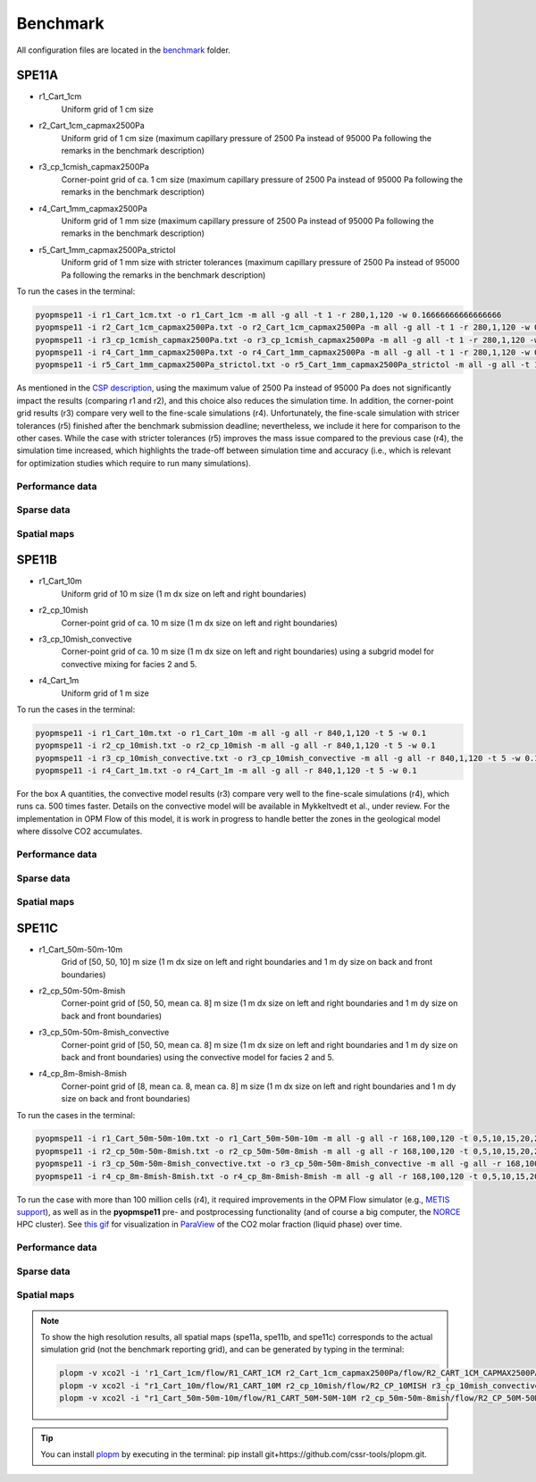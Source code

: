 *********
Benchmark
*********

All configuration files are located in the `benchmark <https://github.com/OPM/pyopmspe11/blob/main/benchmark>`_ folder.

======
SPE11A
======

* r1_Cart_1cm                
    Uniform grid of 1 cm size
* r2_Cart_1cm_capmax2500Pa   
    Uniform grid of 1 cm size (maximum capillary pressure of 2500 Pa instead of 95000 Pa following the remarks in the benchmark description)
* r3_cp_1cmish_capmax2500Pa  
    Corner-point grid of ca. 1 cm size (maximum capillary pressure of 2500 Pa instead of 95000 Pa following the remarks in the benchmark description)
* r4_Cart_1mm_capmax2500Pa   
    Uniform grid of 1 mm size (maximum capillary pressure of 2500 Pa instead of 95000 Pa following the remarks in the benchmark description)
* r5_Cart_1mm_capmax2500Pa_strictol   
    Uniform grid of 1 mm size with stricter tolerances (maximum capillary pressure of 2500 Pa instead of 95000 Pa following the remarks in the benchmark description)
 
To run the cases in the terminal:

.. code-block:: bash

    pyopmspe11 -i r1_Cart_1cm.txt -o r1_Cart_1cm -m all -g all -t 1 -r 280,1,120 -w 0.16666666666666666
    pyopmspe11 -i r2_Cart_1cm_capmax2500Pa.txt -o r2_Cart_1cm_capmax2500Pa -m all -g all -t 1 -r 280,1,120 -w 0.16666666666666666
    pyopmspe11 -i r3_cp_1cmish_capmax2500Pa.txt -o r3_cp_1cmish_capmax2500Pa -m all -g all -t 1 -r 280,1,120 -w 0.16666666666666666
    pyopmspe11 -i r4_Cart_1mm_capmax2500Pa.txt -o r4_Cart_1mm_capmax2500Pa -m all -g all -t 1 -r 280,1,120 -w 0.16666666666666666
    pyopmspe11 -i r5_Cart_1mm_capmax2500Pa_strictol.txt -o r5_Cart_1mm_capmax2500Pa_strictol -m all -g all -t 1 -r 280,1,120 -w 0.16666666666666666

As mentioned in the `CSP description <https://onepetro.org/SJ/article/29/05/2507/540636/The-11th-Society-of-Petroleum-Engineers>`_, using the maximum value of 2500 Pa instead of
95000 Pa does not significantly impact the results (comparing r1 and r2), and this choice also reduces the simulation time. In addition, the corner-point grid results (r3) compare 
very well to the fine-scale simulations (r4). Unfortunately, the fine-scale simulation with stricer tolerances (r5) finished after the benchmark submission deadline; nevertheless,
we include it here for comparison to the other cases. While the case with stricter tolerances (r5) improves the mass issue compared to the previous case (r4), the simulation time 
increased, which highlights the trade-off between simulation time and accuracy (i.e., which is relevant for optimization studies which require to run many simulations).

----------------
Performance data
----------------

.. figure:: figs/benchmark_spe11a_performance.png

-----------
Sparse data
-----------

.. figure:: figs/benchmark_spe11a_sparse_data.png

------------
Spatial maps
------------

.. figure:: figs/massfracta.png

======
SPE11B
======

* r1_Cart_10m                
    Uniform grid of 10 m size (1 m dx size on left and right boundaries)
* r2_cp_10mish   
    Corner-point grid of ca. 10 m size (1 m dx size on left and right boundaries)
* r3_cp_10mish_convective 
    Corner-point grid of ca. 10 m size (1 m dx size on left and right boundaries) using a subgrid model for convective mixing for facies 2 and 5.
* r4_Cart_1m    
    Uniform grid of 1 m size
 
To run the cases in the terminal:

.. code-block:: bash

    pyopmspe11 -i r1_Cart_10m.txt -o r1_Cart_10m -m all -g all -r 840,1,120 -t 5 -w 0.1
    pyopmspe11 -i r2_cp_10mish.txt -o r2_cp_10mish -m all -g all -r 840,1,120 -t 5 -w 0.1
    pyopmspe11 -i r3_cp_10mish_convective.txt -o r3_cp_10mish_convective -m all -g all -r 840,1,120 -t 5 -w 0.1
    pyopmspe11 -i r4_Cart_1m.txt -o r4_Cart_1m -m all -g all -r 840,1,120 -t 5 -w 0.1

For the box A quantities, the convective model results (r3) compare very well to the fine-scale simulations (r4), which runs ca. 500 times faster. Details on the convective model
will be available in Mykkeltvedt et al., under review. For the implementation in OPM Flow of this model, it is work in progress to handle better the zones in the geological model where 
dissolve CO2 accumulates.

----------------
Performance data
----------------

.. figure:: figs/benchmark_spe11b_performance.png

-----------
Sparse data
-----------

.. figure:: figs/benchmark_spe11b_sparse_data.png

------------
Spatial maps
------------

.. figure:: figs/massfractb.png

======
SPE11C
======

* r1_Cart_50m-50m-10m                
    Grid of [50, 50, 10] m size (1 m dx size on left and right boundaries and 1 m dy size on back and front boundaries)
* r2_cp_50m-50m-8mish   
    Corner-point grid of [50, 50, mean ca. 8] m size (1 m dx size on left and right boundaries and 1 m dy size on back and front boundaries)
* r3_cp_50m-50m-8mish_convective 
    Corner-point grid of [50, 50, mean ca. 8] m size (1 m dx size on left and right boundaries and 1 m dy size on back and front boundaries) using the convective model for facies 2 and 5.
* r4_cp_8m-8mish-8mish    
    Corner-point grid of [8, mean ca. 8, mean ca. 8] m size (1 m dx size on left and right boundaries and 1 m dy size on back and front boundaries)
 
To run the cases in the terminal:

.. code-block:: bash

    pyopmspe11 -i r1_Cart_50m-50m-10m.txt -o r1_Cart_50m-50m-10m -m all -g all -r 168,100,120 -t 0,5,10,15,20,25,30,35,40,45,50,75,100,150,200,250,300,350,400,450,500,600,700,800,900,1000 -w 0.1
    pyopmspe11 -i r2_cp_50m-50m-8mish.txt -o r2_cp_50m-50m-8mish -m all -g all -r 168,100,120 -t 0,5,10,15,20,25,30,35,40,45,50,75,100,150,200,250,300,350,400,450,500,600,700,800,900,1000 -w 0.1
    pyopmspe11 -i r3_cp_50m-50m-8mish_convective.txt -o r3_cp_50m-50m-8mish_convective -m all -g all -r 168,100,120 -t 0,5,10,15,20,25,30,35,40,45,50,75,100,150,200,250,300,350,400,450,500,600,700,800,900,1000 -w 0.1
    pyopmspe11 -i r4_cp_8m-8mish-8mish.txt -o r4_cp_8m-8mish-8mish -m all -g all -r 168,100,120 -t 0,5,10,15,20,25,30,35,40,45,50,75,100,150,200,250,300,350,400,450,500,600,700,800,900,1000 -w 0.1 -u opm

To run the case with more than 100 million cells (r4), it required improvements in the OPM Flow simulator (e.g., `METIS support <https://github.com/OPM/opm-grid/pull/738>`_), as well as in the **pyopmspe11** pre- and postprocessing functionality
(and of course a big computer, the `NORCE <https://www.norceresearch.no>`_ HPC cluster). See `this gif <https://github.com/OPM/pyopmspe11/blob/main/docs/text/figs/pyopmspe11c100Mcells.gif>`_ for visualization in `ParaView <https://www.paraview.org>`_ of the CO2 molar fraction (liquid phase) over time.

----------------
Performance data
----------------

.. figure:: figs/benchmark_spe11c_performance.png

-----------
Sparse data
-----------

.. figure:: figs/benchmark_spe11c_sparse_data.png

------------
Spatial maps
------------

.. figure:: figs/massfractc.png

.. note::
    To show the high resolution results, all spatial maps (spe11a, spe11b, and spe11c) corresponds to the actual simulation grid (not the benchmark reporting grid), and can be generated by typing in the terminal:
    
    .. code-block:: bash

        plopm -v xco2l -i 'r1_Cart_1cm/flow/R1_CART_1CM r2_Cart_1cm_capmax2500Pa/flow/R2_CART_1CM_CAPMAX2500PA r3_cp_1cmish_capmax2500Pa/flow/R3_CP_1CMISH_CAPMAX2500PA r4_Cart_1mm_capmax2500Pa/flow/R4_CART_1MM_CAPMAX2500PA' -dpi 300 -c cet_diverging_protanopic_deuteranopic_bwy_60_95_c32 -cnum 3 -xlnum 8 -clabel 'SPE11A: CO$_2$ mass fraction (liquid phase) after 1 day' -d 16,6.5 -t "r1 Cart 1cm  r2 Cart 1cm capmax 2500 Pa  r3 cp 1cmish capmax 2500 Pa  r4 Cart 1mm capmax 2500 Pa" -yunits cm -xunits cm -yformat .0f -xformat .0f -r 29 -save massfracta -cformat .2e -mask satnum -maskthr 7e-5 -suptitle 0 -subfigs 2,2 -cbsfax 0.35,0.97,0.3,0.02
        plopm -v xco2l -i "r1_Cart_10m/flow/R1_CART_10M r2_cp_10mish/flow/R2_CP_10MISH r3_cp_10mish_convective/flow/R3_CP_10MISH_CONVECTIVE r4_Cart_1m/flow/R4_CART_1M" -dpi 300 -c cet_diverging_protanopic_deuteranopic_bwy_60_95_c32 -cnum 3 -xlnum 8 -clabel 'SPE11B: CO$_2$ mass fraction (liquid phase) after 500 years' -d 16,3 -t "r1 Cart 10m  r2 cp 10mish  r3 cp 10mish convective  r4 Cart 1m" -yunits km -xunits km -yformat .1f -xformat .1f -r 98 -save massfractb -cformat .2e -mask satnum -maskthr 5e-3 -suptitle 0 -subfigs 2,2 -cbsfax 0.35,0.97,0.3,0.02
        plopm -v xco2l -i "r1_Cart_50m-50m-10m/flow/R1_CART_50M-50M-10M r2_cp_50m-50m-8mish/flow/R2_CP_50M-50M-8MISH r3_cp_50m-50m-8mish_convective/flow/R3_CP_50M-50M-8MISH_CONVECTIVE r4_cp_8m-8mish-8mish/flow/R4_CP_8M-8MISH-8MISH" -dpi 300 -c cet_diverging_protanopic_deuteranopic_bwy_60_95_c32 -cnum 3 -xlnum 8 -clabel 'SPE11C: CO$_2$ mass fraction (liquid phase) after 1000 years (y=2.5 [km])' -d 16,3 -t "r1 Cart [50m,50m,10m]  r2 cp [50m,50m,8mish]  r3 cp [50m,50m,8mish] convective  r4 cp [8m,8mish,8mish]" -yunits km -xunits km -yformat .1f -xformat .1f -r 27 -save massfractc -cformat .2e -mask satnum -maskthr 1e-4 -suptitle 0 -subfigs 2,2 -cbsfax 0.30,0.97,0.4,0.02 -s ',51, ,51, ,51, ,304,' -u opm

.. tip::
    You can install `plopm <https://github.com/cssr-tools/plopm>`_ by executing in the terminal: pip install git+https://github.com/cssr-tools/plopm.git.